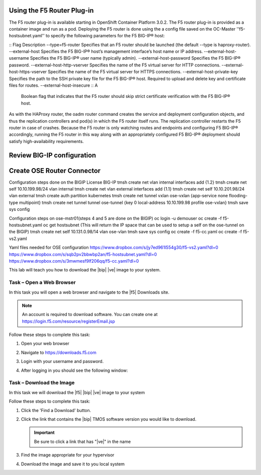 Using the F5 Router Plug-in
---------------------------

The F5 router plug-in is available starting in OpenShift Container Platform 3.0.2.
The F5 router plug-in is provided as a container image and run as a pod. Deploying the F5 router is done using the a config file saved on the OC-Master ''f5-hostsubnet.yaml'' to specify the following parameters for the F5 BIG-IP® host:

::
Flag	Description  --type=f5-router
Specifies that an F5 router should be launched (the default --type is haproxy-router).  --external-host
Specifies the F5 BIG-IP® host’s management interface’s host name or IP address.  --external-host-username
Specifies the F5 BIG-IP® user name (typically admin).  --external-host-password
Specifies the F5 BIG-IP® password.  --external-host-http-vserver
Specifies the name of the F5 virtual server for HTTP connections.  --external-host-https-vserver
Specifies the name of the F5 virtual server for HTTPS connections.  --external-host-private-key
Specifies the path to the SSH private key file for the F5 BIG-IP® host. Required to upload and delete key and certificate files for routes.  --external-host-insecure
::
A
 Boolean flag that indicates that the F5 router should skip strict certificate verification with the F5 BIG-IP® host.
As with the HAProxy router, the oadm router command creates the service and deployment configuration objects, and thus the replication controllers and pod(s) in which the F5 router itself runs. The replication controller restarts the F5 router in case of crashes. Because the F5 router is only watching routes and endpoints and configuring F5 BIG-IP® accordingly, running the F5 router in this way along with an appropriately configured F5 BIG-IP® deployment should satisfy high-availability requirements.



Review BIG-IP configuration
---------------------------




Create OSE Router Connector
---------------------------

Configuration steps done on the BIGIP
License BIG-IP
tmsh create net vlan internal interfaces add {1.2}
tmsh create net self 10.10.199.98/24 vlan internal
tmsh create net vlan external interfaces add {1.1}
tmsh create net self 10.10.201.98/24 vlan external
tmsh create auth partition kubernetes
tmsh create net tunnel vxlan ose-vxlan {app-service none flooding-type multipoint}
tmsh create net tunnel tunnel ose-tunnel {key 0 local-address 10.10.199.98 profile ose-vxlan}
tmsh save sys config


Configuration steps on ose-mstr01(steps 4 and 5 are done on the BIGIP)
oc login -u demouser
oc create -f f5-hostsubnet.yaml
oc get hostsubnet (This will return the IP space that can be used to setup a self on the ose-tunnel on the BIGIP)
tmsh create net self 10.131.0.98/14 vlan ose-vlan
tmsh save sys config
oc create -f f5-cc.yaml
oc create -f f5-vs2.yaml

Yaml files needed for OSE configuration
https://www.dropbox.com/s/jy7ed961l554g30/f5-vs2.yaml?dl=0
https://www.dropbox.com/s/sqb2pv2bbwbp2an/f5-hostsubnet.yaml?dl=0
https://www.dropbox.com/s/3mwmesf9lf206qq/f5-cc.yaml?dl=0

.. TODO:: Needs lab description

This lab will teach you how to download the |bip| |ve| image to your system.

Task – Open a Web Browser
~~~~~~~~~~~~~~~~~~~~~~~~~

.. TODO:: Needs task description

In this task you will open a web browser and navigate to the |f5| Downloads
site.

.. NOTE:: An account is required to download software.  You can create one at
   https://login.f5.com/resource/registerEmail.jsp

Follow these steps to complete this task:

#. Open your web browser
#. Navigate to https://downloads.f5.com
#. Login with your username and password.
#. After logging in you should see the following window:

   |image1|

Task – Download the Image
~~~~~~~~~~~~~~~~~~~~~~~~~

.. TODO:: Needs task description

In this task we will download the |f5| |bip| |ve| image to your system

Follow these steps to complete this task:

#. Click the 'Find a Download' button.

   .. image:: /_static/image002.png

#. Click the link that contains the |bip| TMOS software version you would like
   to download.

   .. IMPORTANT:: Be sure to click a link that has "\ |ve|" in the name

#. Find the image appropriate for your hypervisor
#. Download the image and save it to you local system

.. |image1| image:: /_static/image001.png
